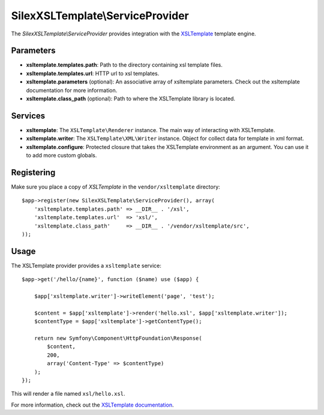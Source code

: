 SilexXSLTemplate\\ServiceProvider
================================


The *SilexXSLTemplate\\ServiceProvider* provides integration with the `XSLTemplate
<https://github.com/kucherenko/xsltemplate/>`_ template engine.

Parameters
----------

* **xsltemplate.templates.path**: Path to the directory containing xsl template files.

* **xsltemplate.templates.url**: HTTP url to xsl templates.

* **xsltemplate.parameters** (optional): An associative array of xsltemplate
  parameters. Check out the xsltemplate documentation for more information.

* **xsltemplate.class_path** (optional): Path to where the XSLTemplate
  library is located.

Services
--------

* **xsltemplate**: The ``XSLTemplate\Renderer`` instance. The main way of
  interacting with XSLTemplate.

* **xsltemplate.writer**: The ``XSLTemplate\XML\Writer`` instance. Object for collect data for template in xml format.

* **xsltemplate.configure**: Protected closure that takes the XSLTemplate
  environment as an argument. You can use it to add more
  custom globals.


Registering
-----------

Make sure you place a copy of *XSLTemplate* in the ``vendor/xsltemplate``
directory::

    $app->register(new SilexXSLTemplate\ServiceProvider(), array(
        'xsltemplate.templates.path' => __DIR__ . '/xsl',
        'xsltemplate.templates.url'  => 'xsl/',
        'xsltemplate.class_path'     => __DIR__ . '/vendor/xsltemplate/src',
    ));


Usage
-----

The XSLTemplate provider provides a ``xsltemplate`` service::

    $app->get('/hello/{name}', function ($name) use ($app) {

        $app['xsltemplate.writer']->writeElement('page', 'test');

        $content = $app['xsltemplate']->render('hello.xsl', $app['xsltemplate.writer']);
        $contentType = $app['xsltemplate']->getContentType();

        return new Symfony\Component\HttpFoundation\Response(
            $content,
            200,
            array('Content-Type' => $contentType)
        );
    });

This will render a file named ``xsl/hello.xsl``.


For more information, check out the `XSLTemplate documentation
<https://github.com/kucherenko/xsltemplate/tree/master/doc>`_.